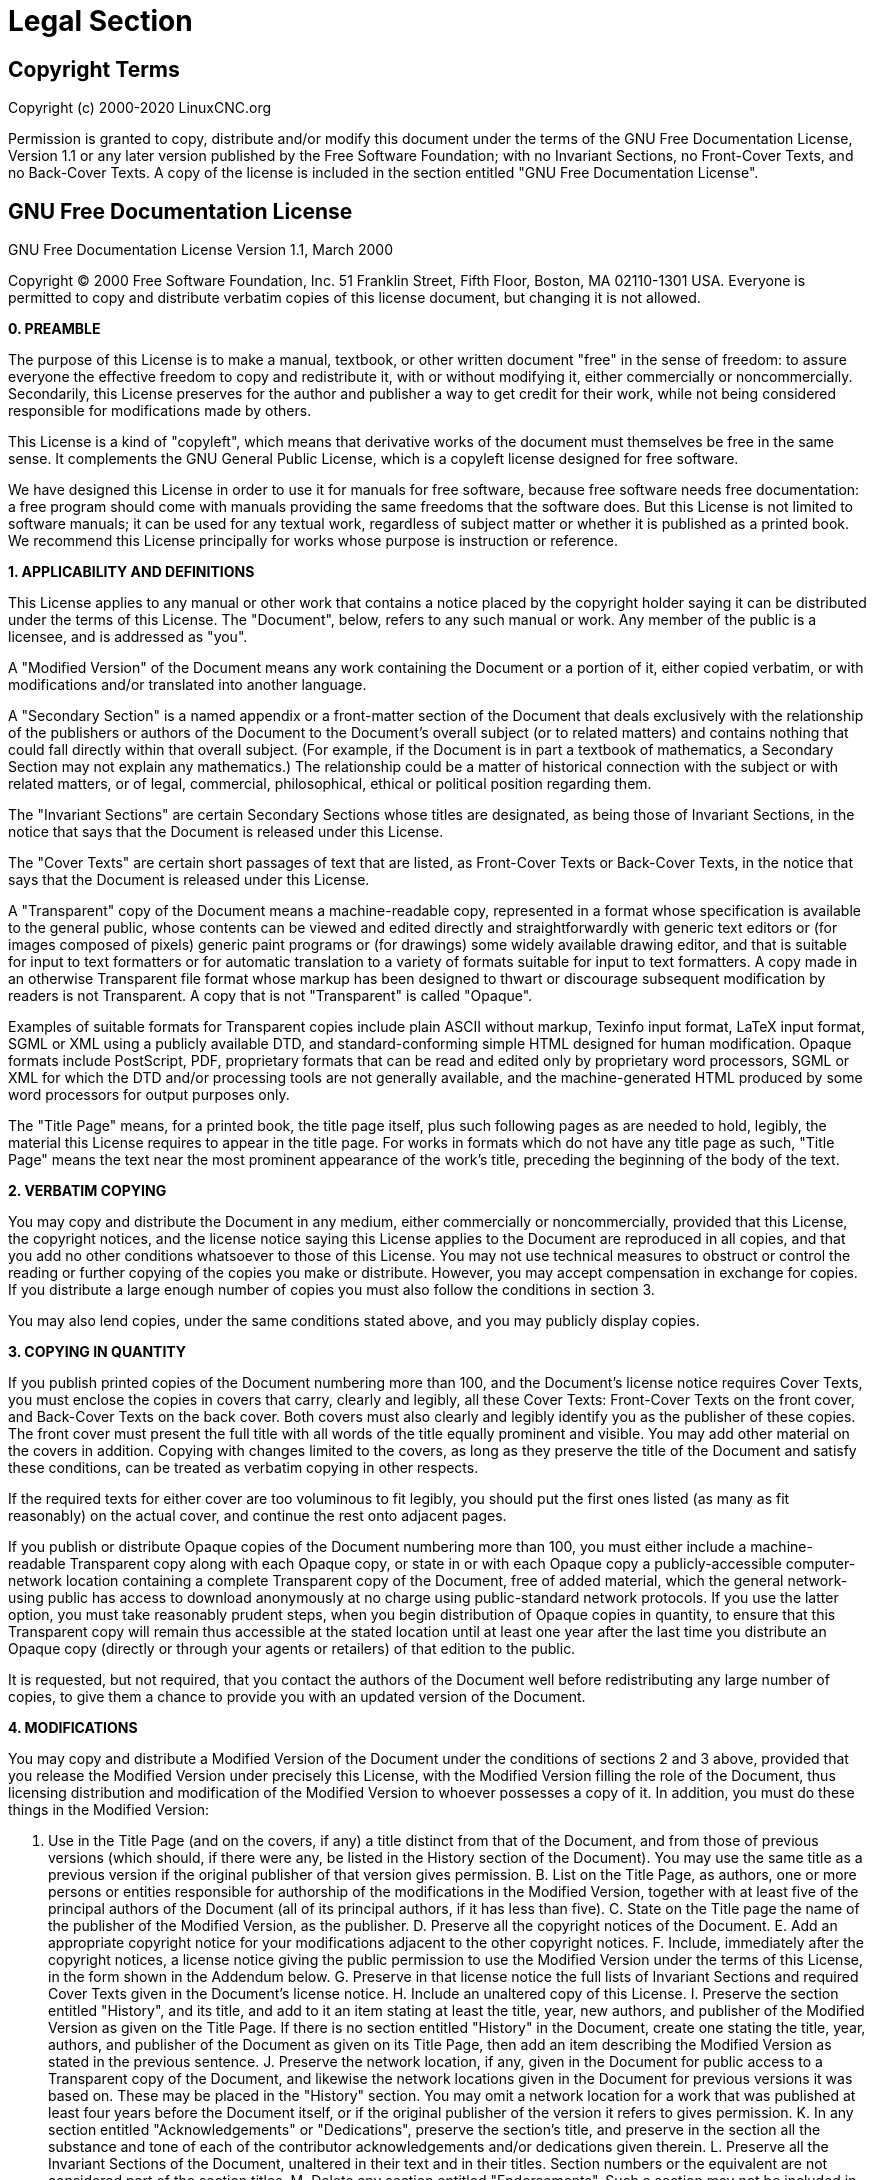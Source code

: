 :lang: en

= Legal Section

== Copyright Terms

Copyright (c) 2000-2020 LinuxCNC.org

Permission is granted to copy, distribute and/or modify this document
under the terms of the GNU Free Documentation License, Version 1.1
or any later version published by the Free Software Foundation;
with no Invariant Sections, no Front-Cover Texts, and no Back-Cover Texts.
A copy of the license is included in the section entitled "GNU
Free Documentation License".


== GNU Free Documentation License

GNU Free Documentation License Version 1.1, March 2000

Copyright (C) 2000 Free Software Foundation, Inc. 51 Franklin Street,
Fifth Floor, Boston, MA 02110-1301 USA. Everyone is permitted to copy and
distribute verbatim copies of this license document, but changing it is
not allowed.

*0. PREAMBLE*

The purpose of this License is to make a manual, textbook, or other
written document "free" in the sense of freedom: to assure everyone the
effective freedom to copy and redistribute it, with or without
modifying it, either commercially or noncommercially. Secondarily, this
License preserves for the author and publisher a way to get credit for
their work, while not being considered responsible for modifications
made by others.

This License is a kind of "copyleft", which means that derivative
works of the document must themselves be free in the same sense. It
complements the GNU General Public License, which is a copyleft license
designed for free software.

We have designed this License in order to use it for manuals for free
software, because free software needs free documentation: a free
program should come with manuals providing the same freedoms that the
software does. But this License is not limited to software manuals; it
can be used for any textual work, regardless of subject matter or
whether it is published as a printed book. We recommend this License
principally for works whose purpose is instruction or reference.

*1. APPLICABILITY AND DEFINITIONS*

This License applies to any manual or other work that contains a
notice placed by the copyright holder saying it can be distributed
under the terms of this License. The "Document", below, refers to any
such manual or work. Any member of the public is a licensee, and is
addressed as "you".

A "Modified Version" of the Document means any work containing the
Document or a portion of it, either copied verbatim, or with
modifications and/or translated into another language.

A "Secondary Section" is a named appendix or a front-matter section of
the Document that deals exclusively with the relationship of the
publishers or authors of the Document to the Document's overall subject
(or to related matters) and contains nothing that could fall directly
within that overall subject. (For example, if the Document is in part a
textbook of mathematics, a Secondary Section may not explain any
mathematics.) The relationship could be a matter of historical
connection with the subject or with related matters, or of legal,
commercial, philosophical, ethical or political position regarding
them.

The "Invariant Sections" are certain Secondary Sections whose titles
are designated, as being those of Invariant Sections, in the notice
that says that the Document is released under this License.

The "Cover Texts" are certain short passages of text that are listed,
as Front-Cover Texts or Back-Cover Texts, in the notice that says that
the Document is released under this License.

A "Transparent" copy of the Document means a machine-readable copy,
represented in a format whose specification is available to the general
public, whose contents can be viewed and edited directly and
straightforwardly with generic text editors or (for images composed of
pixels) generic paint programs or (for drawings) some widely available
drawing editor, and that is suitable for input to text formatters or
for automatic translation to a variety of formats suitable for input to
text formatters. A copy made in an otherwise Transparent file format
whose markup has been designed to thwart or discourage subsequent
modification by readers is not Transparent. A copy that is not
"Transparent" is called "Opaque".

Examples of suitable formats for Transparent copies include plain
ASCII without markup, Texinfo input format, LaTeX input format, SGML or
XML using a publicly available DTD, and standard-conforming simple HTML
designed for human modification. Opaque formats include PostScript,
PDF, proprietary formats that can be read and edited only by
proprietary word processors, SGML or XML for which the DTD and/or
processing tools are not generally available, and the machine-generated
HTML produced by some word processors for output purposes only.

The "Title Page" means, for a printed book, the title page itself,
plus such following pages as are needed to hold, legibly, the material
this License requires to appear in the title page. For works in formats
which do not have any title page as such, "Title Page" means the text
near the most prominent appearance of the work's title, preceding the
beginning of the body of the text.

*2. VERBATIM COPYING*

You may copy and distribute the Document in any medium, either
commercially or noncommercially, provided that this License, the
copyright notices, and the license notice saying this License applies
to the Document are reproduced in all copies, and that you add no other
conditions whatsoever to those of this License. You may not use
technical measures to obstruct or control the reading or further
copying of the copies you make or distribute. However, you may accept
compensation in exchange for copies. If you distribute a large enough
number of copies you must also follow the conditions in section 3.

You may also lend copies, under the same conditions stated above, and
you may publicly display copies.

*3. COPYING IN QUANTITY*

If you publish printed copies of the Document numbering more than 100,
and the Document's license notice requires Cover Texts, you must
enclose the copies in covers that carry, clearly and legibly, all these
Cover Texts: Front-Cover Texts on the front cover, and Back-Cover Texts
on the back cover. Both covers must also clearly and legibly identify
you as the publisher of these copies. The front cover must present the
full title with all words of the title equally prominent and visible.
You may add other material on the covers in addition. Copying with
changes limited to the covers, as long as they preserve the title of
the Document and satisfy these conditions, can be treated as verbatim
copying in other respects.

If the required texts for either cover are too voluminous to fit
legibly, you should put the first ones listed (as many as fit
reasonably) on the actual cover, and continue the rest onto adjacent
pages.

If you publish or distribute Opaque copies of the Document numbering
more than 100, you must either include a machine-readable Transparent
copy along with each Opaque copy, or state in or with each Opaque copy
a publicly-accessible computer-network location containing a complete
Transparent copy of the Document, free of added material, which the
general network-using public has access to download anonymously at no
charge using public-standard network protocols. If you use the latter
option, you must take reasonably prudent steps, when you begin
distribution of Opaque copies in quantity, to ensure that this
Transparent copy will remain thus accessible at the stated location
until at least one year after the last time you distribute an Opaque
copy (directly or through your agents or retailers) of that edition to
the public.

It is requested, but not required, that you contact the authors of the
Document well before redistributing any large number of copies, to give
them a chance to provide you with an updated version of the Document.

*4. MODIFICATIONS*

You may copy and distribute a Modified Version of the Document under
the conditions of sections 2 and 3 above, provided that you release the
Modified Version under precisely this License, with the Modified
Version filling the role of the Document, thus licensing distribution
and modification of the Modified Version to whoever possesses a copy of
it. In addition, you must do these things in the Modified Version:

A. Use in the Title Page (and on the covers, if any) a title distinct
from that of the Document, and from those of previous versions (which
should, if there were any, be listed in the History section of the
Document). You may use the same title as a previous version if the
original publisher of that version gives permission. B. List on the
Title Page, as authors, one or more persons or entities responsible for
authorship of the modifications in the Modified Version, together with
at least five of the principal authors of the Document (all of its
principal authors, if it has less than five). C. State on the Title
page the name of the publisher of the Modified Version, as the
publisher. D. Preserve all the copyright notices of the Document. E.
Add an appropriate copyright notice for your modifications adjacent to
the other copyright notices. F. Include, immediately after the
copyright notices, a license notice giving the public permission to use
the Modified Version under the terms of this License, in the form shown
in the Addendum below. G. Preserve in that license notice the full
lists of Invariant Sections and required Cover Texts given in the
Document's license notice. H. Include an unaltered copy of this
License. I. Preserve the section entitled "History", and its title, and
add to it an item stating at least the title, year, new authors, and
publisher of the Modified Version as given on the Title Page. If there
is no section entitled "History" in the Document, create one stating
the title, year, authors, and publisher of the Document as given on its
Title Page, then add an item describing the Modified Version as stated
in the previous sentence. J. Preserve the network location, if any,
given in the Document for public access to a Transparent copy of the
Document, and likewise the network locations given in the Document for
previous versions it was based on. These may be placed in the "History"
section. You may omit a network location for a work that was published
at least four years before the Document itself, or if the original
publisher of the version it refers to gives permission. K. In any
section entitled "Acknowledgements" or "Dedications", preserve the
section's title, and preserve in the section all the substance and tone
of each of the contributor acknowledgements and/or dedications given
therein. L. Preserve all the Invariant Sections of the Document,
unaltered in their text and in their titles. Section numbers or the
equivalent are not considered part of the section titles. M. Delete any
section entitled "Endorsements". Such a section may not be included in
the Modified Version. N. Do not retitle any existing section as
"Endorsements" or to conflict in title with any Invariant Section.

If the Modified Version includes new front-matter sections or
appendices that qualify as Secondary Sections and contain no material
copied from the Document, you may at your option designate some or all
of these sections as invariant. To do this, add their titles to the
list of Invariant Sections in the Modified Version's license notice.
These titles must be distinct from any other section titles.

You may add a section entitled "Endorsements", provided it contains
nothing but endorsements of your Modified Version by various
parties--for example, statements of peer review or that the text has
been approved by an organization as the authoritative definition of a
standard.

You may add a passage of up to five words as a Front-Cover Text, and a
passage of up to 25 words as a Back-Cover Text, to the end of the list
of Cover Texts in the Modified Version. Only one passage of Front-Cover
Text and one of Back-Cover Text may be added by (or through
arrangements made by) any one entity. If the Document already includes
a cover text for the same cover, previously added by you or by
arrangement made by the same entity you are acting on behalf of, you
may not add another; but you may replace the old one, on explicit
permission from the previous publisher that added the old one.

The author(s) and publisher(s) of the Document do not by this License
give permission to use their names for publicity for or to assert or
imply endorsement of any Modified Version.

*5. COMBINING DOCUMENTS*

You may combine the Document with other documents released under this
License, under the terms defined in section 4 above for modified
versions, provided that you include in the combination all of the
Invariant Sections of all of the original documents, unmodified, and
list them all as Invariant Sections of your combined work in its
license notice.

The combined work need only contain one copy of this License, and
multiple identical Invariant Sections may be replaced with a single
copy. If there are multiple Invariant Sections with the same name but
different contents, make the title of each such section unique by
adding at the end of it, in parentheses, the name of the original
author or publisher of that section if known, or else a unique number.
Make the same adjustment to the section titles in the list of Invariant
Sections in the license notice of the combined work.

In the combination, you must combine any sections entitled "History"
in the various original documents, forming one section entitled
"History"; likewise combine any sections entitled "Acknowledgements",
and any sections entitled "Dedications". You must delete all sections
entitled "Endorsements."

*6. COLLECTIONS OF DOCUMENTS*

You may make a collection consisting of the Document and other
documents released under this License, and replace the individual
copies of this License in the various documents with a single copy that
is included in the collection, provided that you follow the rules of
this License for verbatim copying of each of the documents in all other
respects.

You may extract a single document from such a collection, and
distribute it individually under this License, provided you insert a
copy of this License into the extracted document, and follow this
License in all other respects regarding verbatim copying of that
document.

*7. AGGREGATION WITH INDEPENDENT WORKS*

A compilation of the Document or its derivatives with other separate
and independent documents or works, in or on a volume of a storage or
distribution medium, does not as a whole count as a Modified Version of
the Document, provided no compilation copyright is claimed for the
compilation. Such a compilation is called an "aggregate", and this
License does not apply to the other self-contained works thus compiled
with the Document, on account of their being thus compiled, if they are
not themselves derivative works of the Document.

If the Cover Text requirement of section 3 is applicable to these
copies of the Document, then if the Document is less than one quarter
of the entire aggregate, the Document's Cover Texts may be placed on
covers that surround only the Document within the aggregate. Otherwise
they must appear on covers around the whole aggregate.

*8. TRANSLATION*

Translation is considered a kind of modification, so you may
distribute translations of the Document under the terms of section 4.
Replacing Invariant Sections with translations requires special
permission from their copyright holders, but you may include
translations of some or all Invariant Sections in addition to the
original versions of these Invariant Sections. You may include a
translation of this License provided that you also include the original
English version of this License. In case of a disagreement between the
translation and the original English version of this License, the
original English version will prevail.

*9. TERMINATION*

You may not copy, modify, sublicense, or distribute the Document
except as expressly provided for under this License. Any other attempt
to copy, modify, sublicense or distribute the Document is void, and
will automatically terminate your rights under this License. However,
parties who have received copies, or rights, from you under this
License will not have their licenses terminated so long as such parties
remain in full compliance.

*10. FUTURE REVISIONS OF THIS LICENSE*

The Free Software Foundation may publish new, revised versions of the
GNU Free Documentation License from time to time. Such new versions
will be similar in spirit to the present version, but may differ in
detail to address new problems or concerns. See
http://www.gnu.org/copyleft/.

Each version of the License is given a distinguishing version number.
If the Document specifies that a particular numbered version of this
License "or any later version" applies to it, you have the option of
following the terms and conditions either of that specified version or
of any later version that has been published (not as a draft) by the
Free Software Foundation. If the Document does not specify a version
number of this License, you may choose any version ever published (not
as a draft) by the Free Software Foundation.

*ADDENDUM*: How to use this License for your documents

To use this License in a document you have written, include a copy of
the License in the document and put the following copyright and license
notices just after the title page:

Copyright (c) YEAR YOUR NAME. Permission is granted to copy,
distribute and/or modify this document under the terms of the GNU Free
Documentation License, Version 1.1 or any later version published by
the Free Software Foundation; with the Invariant Sections being LIST
THEIR TITLES, with the Front-Cover Texts being LIST, and with the
Back-Cover Texts being LIST. A copy of the license is included in the
section entitled "GNU Free Documentation License".

If you have no Invariant Sections, write "with no Invariant Sections"
instead of saying which ones are invariant. If you have no Front-Cover
Texts, write "no Front-Cover Texts" instead of "Front-Cover Texts being
LIST"; likewise for Back-Cover Texts.

If your document contains nontrivial examples of program code, we
recommend releasing these examples in parallel under your choice of
free software license, such as the GNU General Public License, to
permit their use in free software.

